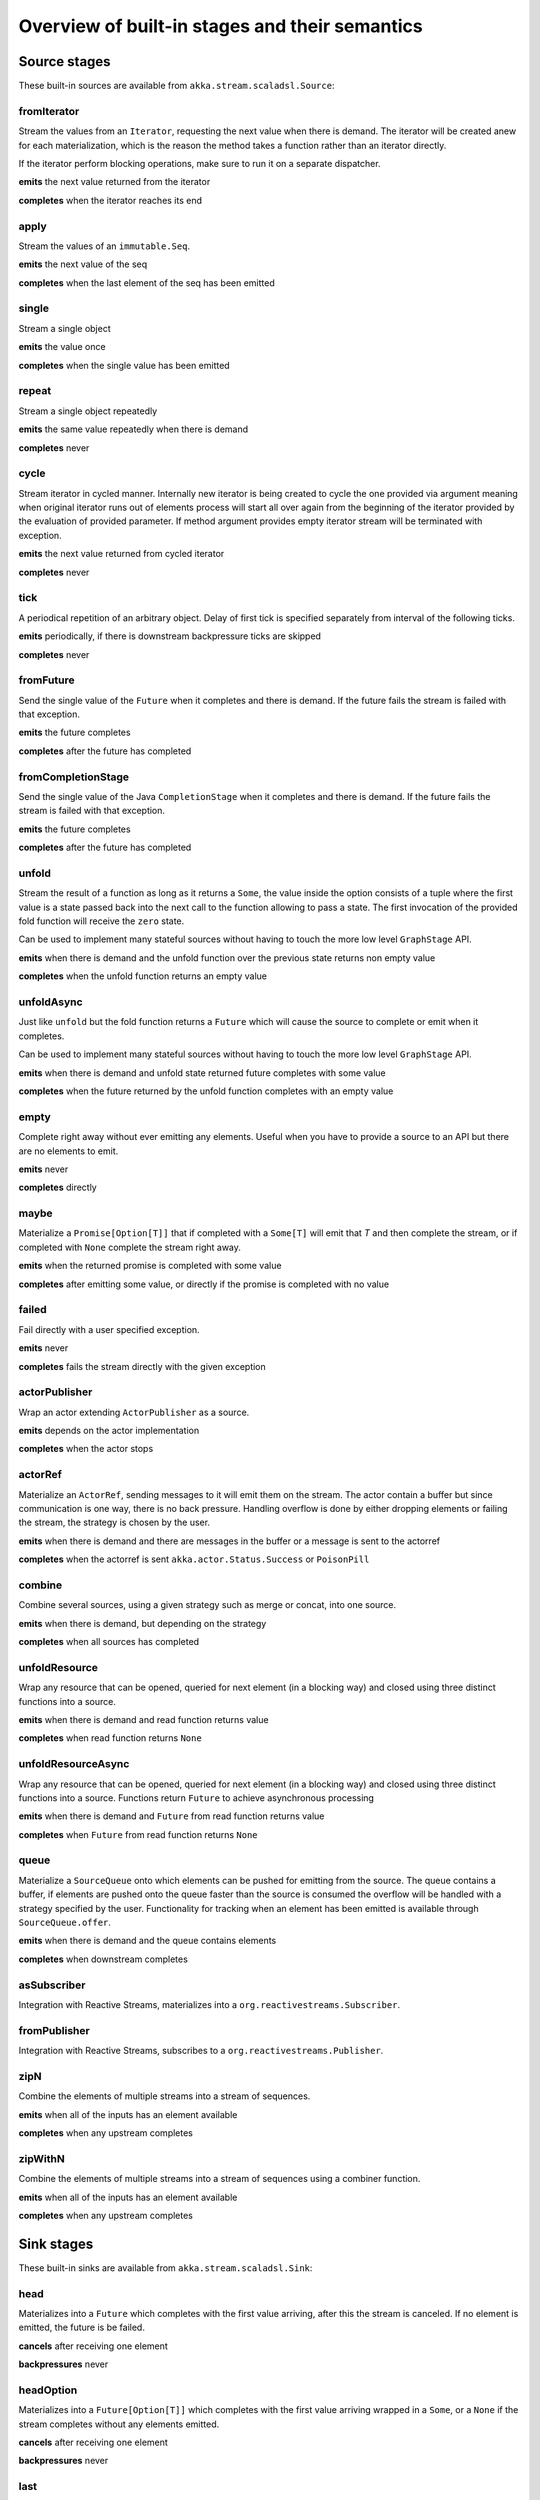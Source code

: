 .. _stages-overview_scala:

Overview of built-in stages and their semantics
===============================================


Source stages
-------------
These built-in sources are available from ``akka.stream.scaladsl.Source``:



fromIterator
^^^^^^^^^^^^
Stream the values from an ``Iterator``, requesting the next value when there is demand. The iterator will be created anew
for each materialization, which is the reason the method takes a function rather than an iterator directly.

If the iterator perform blocking operations, make sure to run it on a separate dispatcher.

**emits** the next value returned from the iterator

**completes** when the iterator reaches its end

apply
^^^^^
Stream the values of an ``immutable.Seq``.

**emits** the next value of the seq

**completes** when the last element of the seq has been emitted


single
^^^^^^
Stream a single object

**emits** the value once

**completes** when the single value has been emitted

repeat
^^^^^^
Stream a single object repeatedly

**emits** the same value repeatedly when there is demand

**completes** never

cycle
^^^^^
Stream iterator in cycled manner. Internally new iterator is being created to cycle the one provided via argument meaning
when original iterator runs out of elements process will start all over again from the beginning of the iterator
provided by the evaluation of provided parameter. If method argument provides empty iterator stream will be terminated with
exception.

**emits** the next value returned from cycled iterator

**completes** never

tick
^^^^
A periodical repetition of an arbitrary object. Delay of first tick is specified
separately from interval of the following ticks.

**emits** periodically, if there is downstream backpressure ticks are skipped

**completes** never

fromFuture
^^^^^^^^^^
Send the single value of the ``Future`` when it completes and there is demand.
If the future fails the stream is failed with that exception.

**emits** the future completes

**completes** after the future has completed

fromCompletionStage
^^^^^^^^^^^^^^^^^^^
Send the single value of the Java ``CompletionStage`` when it completes and there is demand.
If the future fails the stream is failed with that exception.

**emits** the future completes

**completes** after the future has completed


unfold
^^^^^^
Stream the result of a function as long as it returns a ``Some``, the value inside the option
consists of a tuple where the first value is a state passed back into the next call to the function allowing
to pass a state. The first invocation of the provided fold function will receive the ``zero`` state.

Can be used to implement many stateful sources without having to touch the more low level ``GraphStage`` API.

**emits** when there is demand and the unfold function over the previous state returns non empty value

**completes** when the unfold function returns an empty value

unfoldAsync
^^^^^^^^^^^
Just like ``unfold`` but the fold function returns a ``Future`` which will cause the source to
complete or emit when it completes.

Can be used to implement many stateful sources without having to touch the more low level ``GraphStage`` API.

**emits** when there is demand and unfold state returned future completes with some value

**completes** when the future returned by the unfold function completes with an empty value

empty
^^^^^
Complete right away without ever emitting any elements. Useful when you have to provide a source to
an API but there are no elements to emit.

**emits** never

**completes** directly

maybe
^^^^^
Materialize a ``Promise[Option[T]]`` that if completed with a ``Some[T]`` will emit that `T` and then complete
the stream, or if completed with ``None`` complete the stream right away.

**emits** when the returned promise is completed with some value

**completes** after emitting some value, or directly if the promise is completed with no value

failed
^^^^^^
Fail directly with a user specified exception.

**emits** never

**completes** fails the stream directly with the given exception

actorPublisher
^^^^^^^^^^^^^^
Wrap an actor extending ``ActorPublisher`` as a source.

**emits** depends on the actor implementation

**completes** when the actor stops

actorRef
^^^^^^^^
Materialize an ``ActorRef``, sending messages to it will emit them on the stream. The actor contain
a buffer but since communication is one way, there is no back pressure. Handling overflow is done by either dropping
elements or failing the stream, the strategy is chosen by the user.

**emits** when there is demand and there are messages in the buffer or a message is sent to the actorref

**completes** when the actorref is sent ``akka.actor.Status.Success`` or ``PoisonPill``

combine
^^^^^^^
Combine several sources, using a given strategy such as merge or concat, into one source.

**emits** when there is demand, but depending on the strategy

**completes** when all sources has completed

unfoldResource
^^^^^^^^^^^^^^
Wrap any resource that can be opened, queried for next element (in a blocking way) and closed using three distinct functions into a source.

**emits** when there is demand and read function returns value

**completes** when read function returns ``None``

unfoldResourceAsync
^^^^^^^^^^^^^^^^^^^
Wrap any resource that can be opened, queried for next element (in a blocking way) and closed using three distinct functions into a source.
Functions return ``Future`` to achieve asynchronous processing

**emits** when there is demand and ``Future`` from read function returns value

**completes** when ``Future`` from read function returns ``None``

queue
^^^^^
Materialize a ``SourceQueue`` onto which elements can be pushed for emitting from the source. The queue contains
a buffer, if elements are pushed onto the queue faster than the source is consumed the overflow will be handled with
a strategy specified by the user. Functionality for tracking when an element has been emitted is available through
``SourceQueue.offer``.

**emits** when there is demand and the queue contains elements

**completes** when downstream completes

asSubscriber
^^^^^^^^^^^^
Integration with Reactive Streams, materializes into a ``org.reactivestreams.Subscriber``.


fromPublisher
^^^^^^^^^^^^^
Integration with Reactive Streams, subscribes to a ``org.reactivestreams.Publisher``.

zipN
^^^^
Combine the elements of multiple streams into a stream of sequences.

**emits** when all of the inputs has an element available

**completes** when any upstream completes

zipWithN
^^^^^^^^
Combine the elements of multiple streams into a stream of sequences using a combiner function.

**emits** when all of the inputs has an element available

**completes** when any upstream completes




Sink stages
-----------
These built-in sinks are available from ``akka.stream.scaladsl.Sink``:


head
^^^^
Materializes into a ``Future`` which completes with the first value arriving,
after this the stream is canceled. If no element is emitted, the future is be failed.

**cancels** after receiving one element

**backpressures** never

headOption
^^^^^^^^^^
Materializes into a ``Future[Option[T]]`` which completes with the first value arriving wrapped in a ``Some``,
or a ``None`` if the stream completes without any elements emitted.

**cancels** after receiving one element

**backpressures** never

last
^^^^
Materializes into a ``Future`` which will complete with the last value emitted when the stream
completes. If the stream completes with no elements the future is failed.

**cancels** never

**backpressures** never

lastOption
^^^^^^^^^^
Materialize a ``Future[Option[T]]`` which completes with the last value
emitted wrapped in an ``Some`` when the stream completes. if the stream completes with no elements the future is
completed with ``None``.

**cancels** never

**backpressures** never

ignore
^^^^^^
Consume all elements but discards them. Useful when a stream has to be consumed but there is no use to actually
do anything with the elements.

**cancels** never

**backpressures** never

cancelled
^^^^^^^^^
Immediately cancel the stream

**cancels** immediately

seq
^^^
Collect values emitted from the stream into a collection, the collection is available through a ``Future`` or
which completes when the stream completes. Note that the collection is bounded to ``Int.MaxValue``,
if more element are emitted the sink will cancel the stream

**cancels** If too many values are collected

foreach
^^^^^^^
Invoke a given procedure for each element received. Note that it is not safe to mutate shared state from the procedure.

The sink materializes into a  ``Future[Option[Done]]`` which completes when the
stream completes, or fails if the stream fails.

Note that it is not safe to mutate state from the procedure.

**cancels** never

**backpressures** when the previous procedure invocation has not yet completed


foreachParallel
^^^^^^^^^^^^^^^
Like ``foreach`` but allows up to ``parallellism`` procedure calls to happen in parallel.

**cancels** never

**backpressures** when the previous parallel procedure invocations has not yet completed


onComplete
^^^^^^^^^^
Invoke a callback when the stream has completed or failed.

**cancels** never

**backpressures** never

lazyInit
^^^^^^^^
Invoke sinkFactory function to create a real sink upon receiving the first element. Internal ``Sink`` will not be created if there are no elements,
because of completion or error. `fallback` will be invoked if there was no elements and completed is received from upstream.

**cancels** never

**backpressures** when initialized and when created sink backpressures

queue
^^^^^
Materialize a ``SinkQueue`` that can be pulled to trigger demand through the sink. The queue contains
a buffer in case stream emitting elements faster than queue pulling them.

**cancels** when  ``SinkQueue.cancel`` is called

**backpressures** when buffer has some space

fold
^^^^
Fold over emitted element with a function, where each invocation will get the new element and the result from the
previous fold invocation. The first invocation will be provided the ``zero`` value.

Materializes into a future that will complete with the last state when the stream has completed.

This stage allows combining values into a result without a global mutable state by instead passing the state along
between invocations.

**cancels** never

**backpressures** when the previous fold function invocation has not yet completed

reduce
^^^^^^
Apply a reduction function on the incoming elements and pass the result to the next invocation. The first invocation
receives the two first elements of the flow.

Materializes into a future that will be completed by the last result of the reduction function.

**cancels** never

**backpressures** when the previous reduction function invocation has not yet completed


combine
^^^^^^^
Combine several sinks into one using a user specified strategy

**cancels** depends on the strategy

**backpressures** depends on the strategy


actorRef
^^^^^^^^
Send the elements from the stream to an ``ActorRef``. No backpressure so care must be taken to not overflow the inbox.

**cancels** when the actor terminates

**backpressures** never


actorRefWithAck
^^^^^^^^^^^^^^^
Send the elements from the stream to an ``ActorRef`` which must then acknowledge reception after completing a message,
to provide back pressure onto the sink.

**cancels** when the actor terminates

**backpressures** when the actor acknowledgement has not arrived


actorSubscriber
^^^^^^^^^^^^^^^
Create an actor from a ``Props`` upon materialization, where the actor implements ``ActorSubscriber``, which will
receive the elements from the stream.

Materializes into an ``ActorRef`` to the created actor.

**cancels** when the actor terminates

**backpressures** depends on the actor implementation


asPublisher
^^^^^^^^^^^
Integration with Reactive Streams, materializes into a ``org.reactivestreams.Publisher``.


fromSubscriber
^^^^^^^^^^^^^^
Integration with Reactive Streams, wraps a ``org.reactivestreams.Subscriber`` as a sink




Additional Sink and Source converters
-------------------------------------
Sources and sinks for integrating with ``java.io.InputStream`` and ``java.io.OutputStream`` can be found on
``StreamConverters``. As they are blocking APIs the implementations of these stages are run on a separate
dispatcher configured through the ``akka.stream.blocking-io-dispatcher``.

fromOutputStream
^^^^^^^^^^^^^^^^
Create a sink that wraps an ``OutputStream``. Takes a function that produces an ``OutputStream``, when the sink is
materialized the function will be called and bytes sent to the sink will be written to the returned ``OutputStream``.

Materializes into a ``Future`` which will complete with a ``IOResult`` when the stream
completes.

Note that a flow can be materialized multiple times, so the function producing the ``OutputStream`` must be able
to handle multiple invocations.

The ``OutputStream`` will be closed when the stream that flows into the ``Sink`` is completed, and the ``Sink``
will cancel its inflow when the ``OutputStream`` is no longer writable.

asInputStream
^^^^^^^^^^^^^
Create a sink which materializes into an ``InputStream`` that can be read to trigger demand through the sink.
Bytes emitted through the stream will be available for reading through the ``InputStream``

The ``InputStream`` will be ended when the stream flowing into this ``Sink`` completes, and the closing the
``InputStream`` will cancel the inflow of this ``Sink``.

fromInputStream
^^^^^^^^^^^^^^^
Create a source that wraps an ``InputStream``. Takes a function that produces an ``InputStream``, when the source is
materialized the function will be called and bytes from the ``InputStream`` will be emitted into the stream.

Materializes into a ``Future`` which will complete with a ``IOResult`` when the stream
completes.

Note that a flow can be materialized multiple times, so the function producing the ``InputStream`` must be able
to handle multiple invocations.

The ``InputStream`` will be closed when the ``Source`` is canceled from its downstream, and reaching the end of the
``InputStream`` will complete the ``Source``.

asOutputStream
^^^^^^^^^^^^^^
Create a source that materializes into an ``OutputStream``. When bytes are written to the ``OutputStream`` they
are emitted from the source.

The ``OutputStream`` will no longer be writable when the ``Source`` has been canceled from its downstream, and
closing the ``OutputStream`` will complete the ``Source``.

asJavaStream
^^^^^^^^^^^^
Create a sink which materializes into Java 8 ``Stream`` that can be run to trigger demand through the sink.
Elements emitted through the stream will be available for reading through the Java 8 ``Stream``.

The Java 8 ``Stream`` will be ended when the stream flowing into this ``Sink`` completes, and closing the Java
``Stream`` will cancel the inflow of this ``Sink``. Java ``Stream`` throws exception in case reactive stream failed.

Be aware that Java ``Stream`` blocks current thread while waiting on next element from downstream.

fromJavaStream
^^^^^^^^^^^^^^
Create a source that wraps a Java 8 ``Stream``. ``Source`` uses a stream iterator to get all its elements and send them
downstream on demand.

javaCollector
^^^^^^^^^^^^^
Create a sink which materializes into a ``Future`` which will be completed with a result of the Java 8 ``Collector``
transformation and reduction operations. This allows usage of Java 8 streams transformations for reactive streams.
The ``Collector`` will trigger demand downstream. Elements emitted through the stream will be accumulated into a mutable
result container, optionally transformed into a final representation after all input elements have been processed.
The ``Collector`` can also do reduction at the end. Reduction processing is performed sequentially

Note that a flow can be materialized multiple times, so the function producing the ``Collector`` must be able
to handle multiple invocations.

javaCollectorParallelUnordered
^^^^^^^^^^^^^^^^^^^^^^^^^^^^^^
Create a sink which materializes into a ``Future`` which will be completed with a result of the Java 8 ``Collector``
transformation and reduction operations. This allows usage of Java 8 streams transformations for reactive streams.
The ``Collector`` is triggering demand downstream. Elements emitted through the stream will be accumulated into a mutable
result container, optionally transformed into a final representation after all input elements have been processed.
The ``Collector`` can also do reduction at the end. Reduction processing is performed in parallel based on graph ``Balance``.

Note that a flow can be materialized multiple times, so the function producing the ``Collector`` must be able
to handle multiple invocations.

File IO Sinks and Sources
-------------------------
Sources and sinks for reading and writing files can be found on ``FileIO``.

fromFile
^^^^^^^^
Emit the contents of a file, as ``ByteString`` s, materializes into a ``Future`` which will be completed with
a ``IOResult`` upon reaching the end of the file or if there is a failure.

toFile
^^^^^^
Create a sink which will write incoming ``ByteString`` s to a given file.



Flow stages
-----------

All flows by default backpressure if the computation they encapsulate is not fast enough to keep up with the rate of
incoming elements from the preceding stage. There are differences though how the different stages handle when some of
their downstream stages backpressure them.

Most stages stop and propagate the failure downstream as soon as any of their upstreams emit a failure.
This happens to ensure reliable teardown of streams and cleanup when failures happen. Failures are meant to
be to model unrecoverable conditions, therefore they are always eagerly propagated.
For in-band error handling of normal errors (dropping elements if a map fails for example) you should use the
supervision support, or explicitly wrap your element types in a proper container that can express error or success
states (for example ``Try`` in Scala).


Simple processing stages
------------------------

These stages can transform the rate of incoming elements since there are stages that emit multiple elements for a
single input (e.g. `mapConcat') or consume multiple elements before emitting one output (e.g. ``filter``).
However, these rate transformations are data-driven, i.e. it is the incoming elements that define how the
rate is affected. This is in contrast with :ref:`detached-stages-overview_scala` which can change their processing behavior
depending on being backpressured by downstream or not.

map
^^^
Transform each element in the stream by calling a mapping function with it and passing the returned value downstream.

**emits** when the mapping function returns an element

**backpressures** when downstream backpressures

**completes** when upstream completes

mapConcat
^^^^^^^^^
Transform each element into zero or more elements that are individually passed downstream.

**emits** when the mapping function returns an element or there are still remaining elements from the previously calculated collection

**backpressures** when downstream backpressures or there are still available elements from the previously calculated collection

**completes** when upstream completes and all remaining elements has been emitted

statefulMapConcat
^^^^^^^^^^^^^^^^^
Transform each element into zero or more elements that are individually passed downstream. The difference to ``mapConcat`` is that
the transformation function is created from a factory for every materialization of the flow.

**emits** when the mapping function returns an element or there are still remaining elements from the previously calculated collection

**backpressures** when downstream backpressures or there are still available elements from the previously calculated collection

**completes** when upstream completes and all remaining elements has been emitted

filter
^^^^^^
Filter the incoming elements using a predicate. If the predicate returns true the element is passed downstream, if
it returns false the element is discarded.

**emits** when the given predicate returns true for the element

**backpressures** when the given predicate returns true for the element and downstream backpressures

**completes** when upstream completes

filterNot
^^^^^^^^^
Filter the incoming elements using a predicate. If the predicate returns false the element is passed downstream, if
it returns true the element is discarded.

**emits** when the given predicate returns false for the element

**backpressures** when the given predicate returns false for the element and downstream backpressures

**completes** when upstream completes

collect
^^^^^^^
Apply a partial function to each incoming element, if the partial function is defined for a value the returned
value is passed downstream. Can often replace ``filter`` followed by ``map`` to achieve the same in one single stage.

**emits** when the provided partial function is defined for the element

**backpressures** the partial function is defined for the element and downstream backpressures

**completes** when upstream completes

grouped
^^^^^^^
Accumulate incoming events until the specified number of elements have been accumulated and then pass the collection of
elements downstream.

**emits** when the specified number of elements has been accumulated or upstream completed

**backpressures** when a group has been assembled and downstream backpressures

**completes** when upstream completes

sliding
^^^^^^^
Provide a sliding window over the incoming stream and pass the windows as groups of elements downstream.

Note: the last window might be smaller than the requested size due to end of stream.

**emits** the specified number of elements has been accumulated or upstream completed

**backpressures** when a group has been assembled and downstream backpressures

**completes** when upstream completes


scan
^^^^
Emit its current value which starts at ``zero`` and then applies the current and next value to the given function
emitting the next current value.

Note that this means that scan emits one element downstream before and upstream elements will not be requested until
the second element is required from downstream.

**emits** when the function scanning the element returns a new element

**backpressures** when downstream backpressures

**completes** when upstream completes

fold
^^^^
Start with current value ``zero`` and then apply the current and next value to the given function, when upstream
complete the current value is emitted downstream.

**emits** when upstream completes

**backpressures** when downstream backpressures

**completes** when upstream completes

reduce
^^^^^^
Start with first element and then apply the current and next value to the given function, when upstream
complete the current value is emitted downstream. Similar to ``fold``.

**emits** when upstream completes

**backpressures** when downstream backpressures

**completes** when upstream completes

drop
^^^^
Drop ``n`` elements and then pass any subsequent element downstream.

**emits** when the specified number of elements has been dropped already

**backpressures** when the specified number of elements has been dropped and downstream backpressures

**completes** when upstream completes

take
^^^^
Pass ``n`` incoming elements downstream and then complete

**emits** while the specified number of elements to take has not yet been reached

**backpressures** when downstream backpressures

**completes** when the defined number of elements has been taken or upstream completes


takeWhile
^^^^^^^^^
Pass elements downstream as long as a predicate function return true for the element include the element
when the predicate first return false and then complete.

**emits** while the predicate is true and until the first false result

**backpressures** when downstream backpressures

**completes** when predicate returned false or upstream completes

dropWhile
^^^^^^^^^
Drop elements as long as a predicate function return true for the element

**emits** when the predicate returned false and for all following stream elements

**backpressures** predicate returned false and downstream backpressures

**completes** when upstream completes

recover
^^^^^^^
Allow sending of one last element downstream when a failure has happened upstream.

**emits** when the element is available from the upstream or upstream is failed and pf returns an element

**backpressures** when downstream backpressures, not when failure happened

**completes** when upstream completes or upstream failed with exception pf can handle

recoverWith
^^^^^^^^^^^
Allow switching to alternative Source when a failure has happened upstream.

**emits** the element is available from the upstream or upstream is failed and pf returns alternative Source

**backpressures** downstream backpressures, after failure happened it backprssures to alternative Source

**completes** upstream completes or upstream failed with exception pf can handle

detach
^^^^^^
Detach upstream demand from downstream demand without detaching the stream rates.

**emits** when the upstream stage has emitted and there is demand

**backpressures** when downstream backpressures

**completes** when upstream completes


throttle
^^^^^^^^
Limit the throughput to a specific number of elements per time unit, or a specific total cost per time unit, where
a function has to be provided to calculate the individual cost of each element.

**emits** when upstream emits an element and configured time per each element elapsed

**backpressures** when downstream backpressures

**completes** when upstream completes

intersperse
^^^^^^^^^^^
Intersperse stream with provided element similar to ``List.mkString``. It can inject start and end marker elements to stream.

**emits** when upstream emits an element or before with the `start` element if provided

**backpressures** when downstream backpressures

**completes** when upstream completes

limit
^^^^^
Limit number of element from upstream to given ``max`` number.

**emits** when upstream emits and the number of emitted elements has not reached max

**backpressures** when downstream backpressures

**completes** when upstream completes and the number of emitted elements has not reached max

limitWeighted
^^^^^^^^^^^^^
Ensure stream boundedness by evaluating the cost of incoming elements using a cost function.
Evaluated cost of each element defines how many elements will be allowed to travel downstream.

**emits** when upstream emits and the number of emitted elements has not reached max

**backpressures** when downstream backpressures

**completes** when upstream completes and the number of emitted elements has not reached max

log
^^^
Log elements flowing through the stream as well as completion and erroring. By default element and
completion signals are logged on debug level, and errors are logged on Error level.
This can be changed by calling ``Attributes.logLevels(...)`` on the given Flow.

**emits** when upstream emits

**backpressures** when downstream backpressures

**completes** when upstream completes

recoverWithRetries
^^^^^^^^^^^^^^^^^^
Switch to alternative Source on flow failure. It stays in effect after a failure has been recovered up to ``attempts``
number of times. Each time a failure is fed into the partial function and a new Source may be materialized.

**emits** when element is available from the upstream or upstream is failed and element is available from alternative Source

**backpressures** when downstream backpressures

**completes** when upstream completes or upstream failed with exception provided partial function can handle


Asynchronous processing stages
------------------------------

These stages encapsulate an asynchronous computation, properly handling backpressure while taking care of the asynchronous
operation at the same time (usually handling the completion of a Future).


mapAsync
^^^^^^^^
Pass incoming elements to a function that return a ``Future`` result. When the future arrives the result is passed
downstream. Up to ``n`` elements can be processed concurrently, but regardless of their completion time the incoming
order will be kept when results complete. For use cases where order does not mather ``mapAsyncUnordered`` can be used.

If a Future fails, the stream also fails (unless a different supervision strategy is applied)

**emits** when the Future returned by the provided function finishes for the next element in sequence

**backpressures** when the number of futures reaches the configured parallelism and the downstream backpressures

**completes** when upstream completes and all futures has been completed and all elements has been emitted

mapAsyncUnordered
^^^^^^^^^^^^^^^^^
Like ``mapAsync`` but ``Future`` results are passed downstream as they arrive regardless of the order of the elements
that triggered them.

If a Future fails, the stream also fails (unless a different supervision strategy is applied)

**emits** any of the Futures returned by the provided function complete

**backpressures** when the number of futures reaches the configured parallelism and the downstream backpressures

**completes** upstream completes and all futures has been completed  and all elements has been emitted


Timer driven stages
-------------------

These stages process elements using timers, delaying, dropping or grouping elements for certain time durations.

takeWithin
^^^^^^^^^^
Pass elements downstream within a timeout and then complete.

**emits** when an upstream element arrives

**backpressures** downstream backpressures

**completes** upstream completes or timer fires


dropWithin
^^^^^^^^^^
Drop elements until a timeout has fired

**emits** after the timer fired and a new upstream element arrives

**backpressures** when downstream backpressures

**completes** upstream completes

groupedWithin
^^^^^^^^^^^^^
Chunk up the stream into groups of elements received within a time window, or limited by the given number of elements,
whichever happens first.

**emits** when the configured time elapses since the last group has been emitted

**backpressures** when the group has been assembled (the duration elapsed) and downstream backpressures

**completes** when upstream completes


initialDelay
^^^^^^^^^^^^
Delay the initial element by a user specified duration from stream materialization.

**emits** upstream emits an element if the initial delay already elapsed

**backpressures** downstream backpressures or initial delay not yet elapsed

**completes** when upstream completes


delay
^^^^^
Delay every element passed through with a specific duration.

**emits** there is a pending element in the buffer and configured time for this element elapsed

**backpressures** differs, depends on ``OverflowStrategy`` set

**completes** when upstream completes and buffered elements has been drained



.. _detached-stages-overview_scala:

Backpressure aware stages
-------------------------

These stages are aware of the backpressure provided by their downstreams and able to adapt their behavior to that signal.

conflate
^^^^^^^^
Allow for a slower downstream by passing incoming elements and a summary into an aggregate function as long as
there is backpressure. The summary value must be of the same type as the incoming elements, for example the sum or
average of incoming numbers, if aggregation should lead to a different type ``conflateWithSeed`` can be used:

**emits** when downstream stops backpressuring and there is a conflated element available

**backpressures** when the aggregate function cannot keep up with incoming elements

**completes** when upstream completes

conflateWithSeed
^^^^^^^^^^^^^^^^
Allow for a slower downstream by passing incoming elements and a summary into an aggregate function as long as there
is backpressure. When backpressure starts or there is no backpressure element is passed into a ``seed`` function to
transform it to the summary type.

**emits** when downstream stops backpressuring and there is a conflated element available

**backpressures** when the aggregate or seed functions cannot keep up with incoming elements

**completes** when upstream completes

batch
^^^^^
Allow for a slower downstream by passing incoming elements and a summary into an aggregate function as long as there
is backpressure and a maximum number of batched elements is not yet reached. When the maximum number is reached and
downstream still backpressures batch will also backpressure.

When backpressure starts or there is no backpressure element is passed into a ``seed`` function to transform it
to the summary type.

Will eagerly pull elements, this behavior may result in a single pending (i.e. buffered) element which cannot be
aggregated to the batched value.

**emits** when downstream stops backpressuring and there is a batched element available

**backpressures** when batched elements reached the max limit of allowed batched elements & downstream backpressures

**completes** when upstream completes and a "possibly pending" element was drained


batchWeighted
^^^^^^^^^^^^^
Allow for a slower downstream by passing incoming elements and a summary into an aggregate function as long as there
is backpressure and a maximum weight batched elements is not yet reached. The weight of each element is determined by
applying ``costFn``. When the maximum total weight is reached and downstream still backpressures batch will also
backpressure.

Will eagerly pull elements, this behavior may result in a single pending (i.e. buffered) element which cannot be
aggregated to the batched value.

**emits** downstream stops backpressuring and there is a batched element available

**backpressures** batched elements reached the max weight limit of allowed batched elements & downstream backpressures

**completes** upstream completes and a "possibly pending" element was drained

expand
^^^^^^
Allow for a faster downstream by expanding the last incoming element to an ``Iterator``. For example
``Iterator.continually(element)`` to keep repating the last incoming element.

**emits** when downstream stops backpressuring

**backpressures** when downstream backpressures

**completes** when upstream completes

buffer (Backpressure)
^^^^^^^^^^^^^^^^^^^^^
Allow for a temporarily faster upstream events by buffering ``size`` elements. When the buffer is full backpressure
is applied.

**emits** when downstream stops backpressuring and there is a pending element in the buffer

**backpressures** when buffer is full

**completes** when upstream completes and buffered elements has been drained

buffer (Drop)
^^^^^^^^^^^^^
Allow for a temporarily faster upstream events by buffering ``size`` elements. When the buffer is full elements are
dropped according to the specified ``OverflowStrategy``:

* ``dropHead`` drops the oldest element in the buffer to make space for the new element
* ``dropTail`` drops the youngest element in the buffer to make space for the new element
* ``dropBuffer`` drops the entire buffer and buffers the new element
* ``dropNew`` drops the new element

**emits** when downstream stops backpressuring and there is a pending element in the buffer

**backpressures** never (when dropping cannot keep up with incoming elements)

**completes** upstream completes and buffered elements has been drained

buffer (Fail)
^^^^^^^^^^^^^
Allow for a temporarily faster upstream events by buffering ``size`` elements. When the buffer is full the stage fails
the flow with a ``BufferOverflowException``.

**emits** when downstream stops backpressuring and there is a pending element in the buffer

**backpressures** never, fails the stream instead of backpressuring when buffer is full

**completes** when upstream completes and buffered elements has been drained


Nesting and flattening stages
-----------------------------

These stages either take a stream and turn it into a stream of streams (nesting) or they take a stream that contains
nested streams and turn them into a stream of elements instead (flattening).

prefixAndTail
^^^^^^^^^^^^^
Take up to `n` elements from the stream (less than `n` only if the upstream completes before emitting `n` elements)
and returns a pair containing a strict sequence of the taken element and a stream representing the remaining elements.

**emits** when the configured number of prefix elements are available. Emits this prefix, and the rest as a substream

**backpressures** when downstream backpressures or substream backpressures

**completes** when prefix elements has been consumed and substream has been consumed


groupBy
^^^^^^^
Demultiplex the incoming stream into separate output streams.

**emits** an element for which the grouping function returns a group that has not yet been created. Emits the new group
there is an element pending for a group whose substream backpressures

**completes** when upstream completes (Until the end of stream it is not possible to know whether new substreams will be needed or not)

splitWhen
^^^^^^^^^
Split off elements into a new substream whenever a predicate function return ``true``.

**emits** an element for which the provided predicate is true, opening and emitting a new substream for subsequent elements

**backpressures** when there is an element pending for the next substream, but the previous is not fully consumed yet, or the substream backpressures

**completes** when upstream completes (Until the end of stream it is not possible to know whether new substreams will be needed or not)

splitAfter
^^^^^^^^^^
End the current substream whenever a predicate returns ``true``, starting a new substream for the next element.

**emits** when an element passes through. When the provided predicate is true it emits the element * and opens a new substream for subsequent element

**backpressures** when there is an element pending for the next substream, but the previous is not fully consumed yet, or the substream backpressures

**completes** when upstream completes (Until the end of stream it is not possible to know whether new substreams will be needed or not)

flatMapConcat
^^^^^^^^^^^^^
Transform each input element into a ``Source`` whose elements are then flattened into the output stream through
concatenation. This means each source is fully consumed before consumption of the next source starts.

**emits** when the current consumed substream has an element available

**backpressures** when downstream backpressures

**completes** when upstream completes and all consumed substreams complete


flatMapMerge
^^^^^^^^^^^^
Transform each input element into a ``Source`` whose elements are then flattened into the output stream through
merging. The maximum number of merged sources has to be specified.

**emits** when one of the currently consumed substreams has an element available

**backpressures** when downstream backpressures

**completes** when upstream completes and all consumed substreams complete


Time aware stages
-----------------

Those stages operate taking time into consideration.

initialTimeout
^^^^^^^^^^^^^^
If the first element has not passed through this stage before the provided timeout, the stream is failed
with a ``TimeoutException``.

**emits** when upstream emits an element

**backpressures** when downstream backpressures

**completes** when upstream completes or fails if timeout elapses before first element arrives

**cancels** when downstream cancels

completionTimeout
^^^^^^^^^^^^^^^^^
If the completion of the stream does not happen until the provided timeout, the stream is failed
with a ``TimeoutException``.

**emits** when upstream emits an element

**backpressures** when downstream backpressures

**completes** when upstream completes or fails if timeout elapses before upstream completes

**cancels** when downstream cancels

idleTimeout
^^^^^^^^^^^
If the time between two processed elements exceeds the provided timeout, the stream is failed
with a ``TimeoutException``. The timeout is checked periodically, so the resolution of the
check is one period (equals to timeout value).

**emits** when upstream emits an element

**backpressures** when downstream backpressures

**completes** when upstream completes or fails if timeout elapses between two emitted elements

**cancels** when downstream cancels

backpressureTimeout
^^^^^^^^^^^^^^^^^^^
If the time between the emission of an element and the following downstream demand exceeds the provided timeout,
the stream is failed with a ``TimeoutException``. The timeout is checked periodically, so the resolution of the
check is one period (equals to timeout value).

**emits** when upstream emits an element

**backpressures** when downstream backpressures

**completes** when upstream completes or fails if timeout elapses between element emission and downstream demand.

**cancels** when downstream cancels

keepAlive
^^^^^^^^^
Injects additional (configured) elements if upstream does not emit for a configured amount of time.

**emits** when upstream emits an element or if the upstream was idle for the configured period

**backpressures** when downstream backpressures

**completes** when upstream completes

**cancels** when downstream cancels

initialDelay
^^^^^^^^^^^^
Delays the initial element by the specified duration.

**emits** when upstream emits an element if the initial delay is already elapsed

**backpressures** when downstream backpressures or initial delay is not yet elapsed

**completes** when upstream completes

**cancels** when downstream cancels


Fan-in stages
-------------

These stages take multiple streams as their input and provide a single output combining the elements from all of
the inputs in different ways.

merge
^^^^^
Merge multiple sources. Picks elements randomly if all sources has elements ready.

**emits** when one of the inputs has an element available

**backpressures** when downstream backpressures

**completes** when all upstreams complete (This behavior is changeable to completing when any upstream completes by setting ``eagerComplete=true``.)

mergeSorted
^^^^^^^^^^^
Merge multiple sources. Waits for one element to be ready from each input stream and emits the
smallest element.

**emits** when all of the inputs have an element available

**backpressures** when downstream backpressures

**completes** when all upstreams complete

mergePreferred
^^^^^^^^^^^^^^
Merge multiple sources. Prefer one source if all sources has elements ready.

**emits** when one of the inputs has an element available, preferring a defined input if multiple have elements available

**backpressures** when downstream backpressures

**completes** when all upstreams complete (This behavior is changeable to completing when any upstream completes by setting ``eagerComplete=true``.)

zip
^^^
Combines elements from each of multiple sources into tuples and passes the tuples downstream.

**emits** when all of the inputs have an element available

**backpressures** when downstream backpressures

**completes** when any upstream completes

zipWith
^^^^^^^
Combines elements from multiple sources through a ``combine`` function and passes the
returned value downstream.

**emits** when all of the inputs have an element available

**backpressures** when downstream backpressures

**completes** when any upstream completes

concat
^^^^^^
After completion of the original upstream the elements of the given source will be emitted.

**emits** when the current stream has an element available; if the current input completes, it tries the next one

**backpressures** when downstream backpressures

**completes** when all upstreams complete

++
^^
Just a shorthand for concat

**emits** when the current stream has an element available; if the current input completes, it tries the next one

**backpressures** when downstream backpressures

**completes** when all upstreams complete

prepend
^^^^^^^
Prepends the given source to the flow, consuming it until completion before the original source is consumed.

If materialized values needs to be collected ``prependMat`` is available.

**emits** when the given stream has an element available; if the given input completes, it tries the current one

**backpressures** when downstream backpressures

**completes** when all upstreams complete

interleave
^^^^^^^^^^
Emits a specifiable number of elements from the original source, then from the provided source and repeats. If one
source completes the rest of the other stream will be emitted.

**emits** when element is available from the currently consumed upstream

**backpressures** when upstream backpressures

**completes** when both upstreams have completed

Fan-out stages
--------------

These have one input and multiple outputs. They might route the elements between different outputs, or emit elements on
multiple outputs at the same time.

unzip
^^^^^
Takes a stream of two element tuples and unzips the two elements ino two different downstreams.

**emits** when all of the outputs stops backpressuring and there is an input element available

**backpressures** when any of the outputs backpressures

**completes** when upstream completes

unzipWith
^^^^^^^^^
Splits each element of input into multiple downstreams using a function

**emits** when all of the outputs stops backpressuring and there is an input element available

**backpressures** when any of the outputs backpressures

**completes** when upstream completes

broadcast
^^^^^^^^^
Emit each incoming element each of ``n`` outputs.

**emits** when all of the outputs stops backpressuring and there is an input element available

**backpressures** when any of the outputs backpressures

**completes** when upstream completes

balance
^^^^^^^
Fan-out the stream to several streams. Each upstream element is emitted to the first available downstream consumer.

**emits** when any of the outputs stops backpressuring; emits the element to the first available output

**backpressures** when all of the outputs backpressure

**completes** when upstream completes

partition
^^^^^^^^^
Fan-out the stream to several streams. Each upstream element is emitted to one downstream consumer according to the
partitioner function applied to the element.

**emits** when the chosen output stops backpressuring and there is an input element available

**backpressures** when the chosen output backpressures

**completes** when upstream completes and no output is pending


Watching status stages
----------------------

watchTermination
^^^^^^^^^^^^^^^^
Materializes to a ``Future`` that will be completed with Done or failed depending whether the upstream of the stage has been completed or failed.
The stage otherwise passes through elements unchanged.

**emits** when input has an element available

**backpressures** when output backpressures

**completes** when upstream completes

monitor
^^^^^^^
Materializes to a ``FlowMonitor`` that monitors messages flowing through or completion of the stage. The stage otherwise
passes through elements unchanged. Note that the ``FlowMonitor`` inserts a memory barrier every time it processes an
event, and may therefore affect performance.

**emits** when upstream emits an element

**backpressures** when downstream **backpressures**

**completes** when upstream completes

